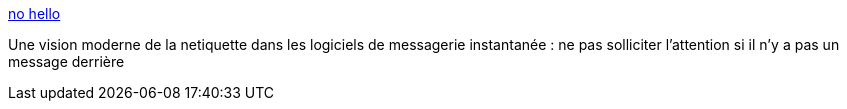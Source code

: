 :jbake-type: post
:jbake-status: published
:jbake-title: no hello
:jbake-tags: communication,web,politesse,_mois_janv.,_année_2021
:jbake-date: 2021-01-24
:jbake-depth: ../
:jbake-uri: shaarli/1611497477000.adoc
:jbake-source: https://nicolas-delsaux.hd.free.fr/Shaarli?searchterm=https%3A%2F%2Fnohello.net%2F&searchtags=communication+web+politesse+_mois_janv.+_ann%C3%A9e_2021
:jbake-style: shaarli

https://nohello.net/[no hello]

Une vision moderne de la netiquette dans les logiciels de messagerie instantanée : ne pas solliciter l'attention si il n'y a pas un message derrière
